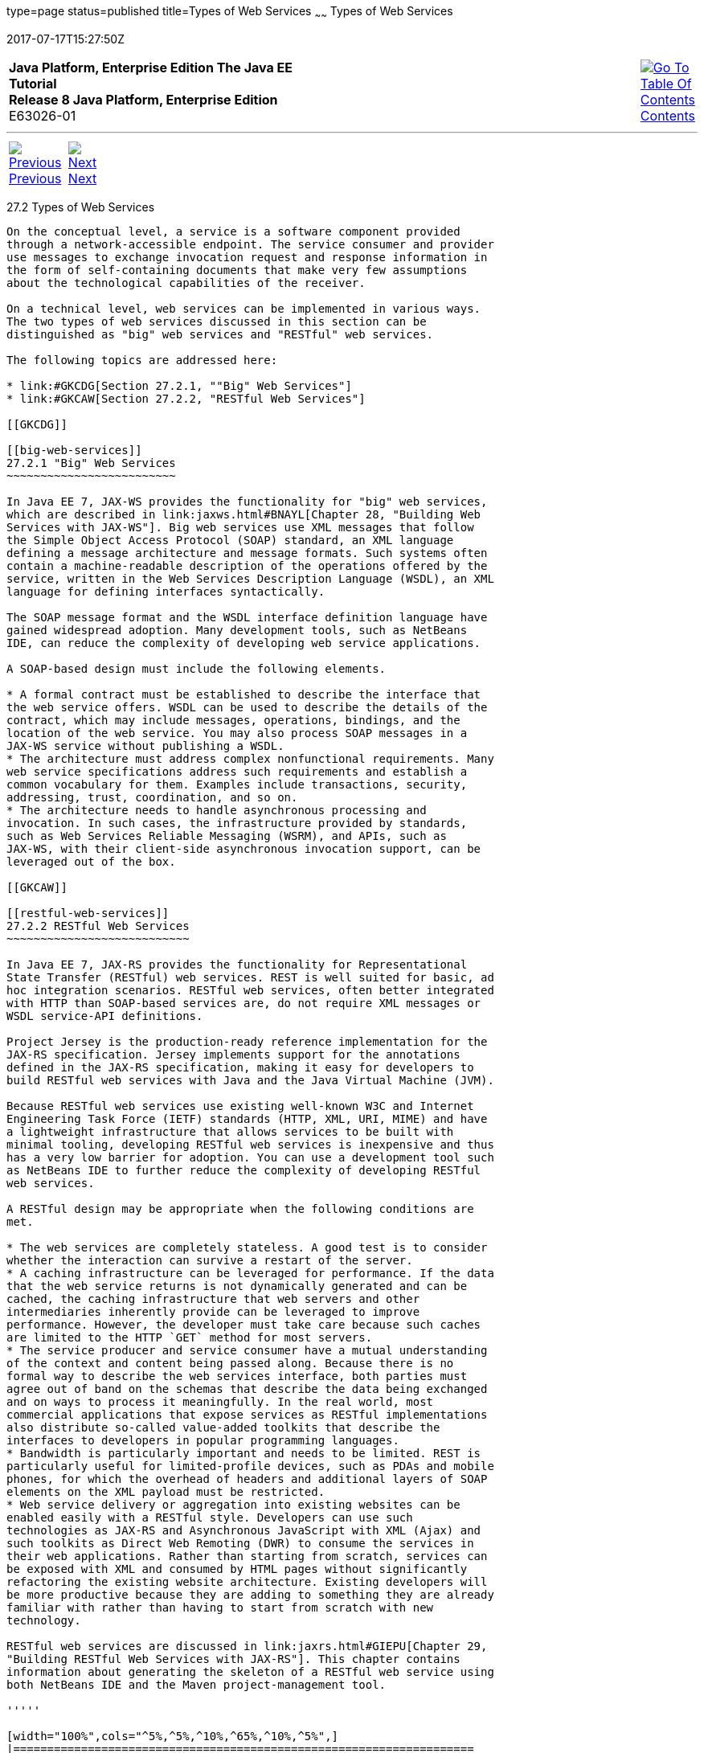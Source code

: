 type=page
status=published
title=Types of Web Services
~~~~~~
Types of Web Services
=====================
2017-07-17T15:27:50Z

[[top]]

[width="100%",cols="50%,45%,^5%",]
|=======================================================================
|*Java Platform, Enterprise Edition The Java EE Tutorial* +
*Release 8 Java Platform, Enterprise Edition* +
E63026-01
|
|link:toc.html[image:img/toc.gif[Go To Table Of
Contents] +
Contents]
|=======================================================================

'''''

[cols="^5%,^5%,90%",]
|=======================================================================
|link:webservices-intro001.html[image:img/leftnav.gif[Previous] +
Previous] 
|link:webservices-intro003.html[image:img/rightnav.gif[Next] +
Next] | 
|=======================================================================


[[GIQSX]]

[[types-of-web-services]]
27.2 Types of Web Services
--------------------------

On the conceptual level, a service is a software component provided
through a network-accessible endpoint. The service consumer and provider
use messages to exchange invocation request and response information in
the form of self-containing documents that make very few assumptions
about the technological capabilities of the receiver.

On a technical level, web services can be implemented in various ways.
The two types of web services discussed in this section can be
distinguished as "big" web services and "RESTful" web services.

The following topics are addressed here:

* link:#GKCDG[Section 27.2.1, ""Big" Web Services"]
* link:#GKCAW[Section 27.2.2, "RESTful Web Services"]

[[GKCDG]]

[[big-web-services]]
27.2.1 "Big" Web Services
~~~~~~~~~~~~~~~~~~~~~~~~~

In Java EE 7, JAX-WS provides the functionality for "big" web services,
which are described in link:jaxws.html#BNAYL[Chapter 28, "Building Web
Services with JAX-WS"]. Big web services use XML messages that follow
the Simple Object Access Protocol (SOAP) standard, an XML language
defining a message architecture and message formats. Such systems often
contain a machine-readable description of the operations offered by the
service, written in the Web Services Description Language (WSDL), an XML
language for defining interfaces syntactically.

The SOAP message format and the WSDL interface definition language have
gained widespread adoption. Many development tools, such as NetBeans
IDE, can reduce the complexity of developing web service applications.

A SOAP-based design must include the following elements.

* A formal contract must be established to describe the interface that
the web service offers. WSDL can be used to describe the details of the
contract, which may include messages, operations, bindings, and the
location of the web service. You may also process SOAP messages in a
JAX-WS service without publishing a WSDL.
* The architecture must address complex nonfunctional requirements. Many
web service specifications address such requirements and establish a
common vocabulary for them. Examples include transactions, security,
addressing, trust, coordination, and so on.
* The architecture needs to handle asynchronous processing and
invocation. In such cases, the infrastructure provided by standards,
such as Web Services Reliable Messaging (WSRM), and APIs, such as
JAX-WS, with their client-side asynchronous invocation support, can be
leveraged out of the box.

[[GKCAW]]

[[restful-web-services]]
27.2.2 RESTful Web Services
~~~~~~~~~~~~~~~~~~~~~~~~~~~

In Java EE 7, JAX-RS provides the functionality for Representational
State Transfer (RESTful) web services. REST is well suited for basic, ad
hoc integration scenarios. RESTful web services, often better integrated
with HTTP than SOAP-based services are, do not require XML messages or
WSDL service-API definitions.

Project Jersey is the production-ready reference implementation for the
JAX-RS specification. Jersey implements support for the annotations
defined in the JAX-RS specification, making it easy for developers to
build RESTful web services with Java and the Java Virtual Machine (JVM).

Because RESTful web services use existing well-known W3C and Internet
Engineering Task Force (IETF) standards (HTTP, XML, URI, MIME) and have
a lightweight infrastructure that allows services to be built with
minimal tooling, developing RESTful web services is inexpensive and thus
has a very low barrier for adoption. You can use a development tool such
as NetBeans IDE to further reduce the complexity of developing RESTful
web services.

A RESTful design may be appropriate when the following conditions are
met.

* The web services are completely stateless. A good test is to consider
whether the interaction can survive a restart of the server.
* A caching infrastructure can be leveraged for performance. If the data
that the web service returns is not dynamically generated and can be
cached, the caching infrastructure that web servers and other
intermediaries inherently provide can be leveraged to improve
performance. However, the developer must take care because such caches
are limited to the HTTP `GET` method for most servers.
* The service producer and service consumer have a mutual understanding
of the context and content being passed along. Because there is no
formal way to describe the web services interface, both parties must
agree out of band on the schemas that describe the data being exchanged
and on ways to process it meaningfully. In the real world, most
commercial applications that expose services as RESTful implementations
also distribute so-called value-added toolkits that describe the
interfaces to developers in popular programming languages.
* Bandwidth is particularly important and needs to be limited. REST is
particularly useful for limited-profile devices, such as PDAs and mobile
phones, for which the overhead of headers and additional layers of SOAP
elements on the XML payload must be restricted.
* Web service delivery or aggregation into existing websites can be
enabled easily with a RESTful style. Developers can use such
technologies as JAX-RS and Asynchronous JavaScript with XML (Ajax) and
such toolkits as Direct Web Remoting (DWR) to consume the services in
their web applications. Rather than starting from scratch, services can
be exposed with XML and consumed by HTML pages without significantly
refactoring the existing website architecture. Existing developers will
be more productive because they are adding to something they are already
familiar with rather than having to start from scratch with new
technology.

RESTful web services are discussed in link:jaxrs.html#GIEPU[Chapter 29,
"Building RESTful Web Services with JAX-RS"]. This chapter contains
information about generating the skeleton of a RESTful web service using
both NetBeans IDE and the Maven project-management tool.

'''''

[width="100%",cols="^5%,^5%,^10%,^65%,^10%,^5%",]
|====================================================================
|link:webservices-intro001.html[image:img/leftnav.gif[Previous] +
Previous] 
|link:webservices-intro003.html[image:img/rightnav.gif[Next] +
Next]
|
|image:img/oracle.gif[Oracle Logo]
link:cpyr.html[ +
Copyright © 2014, 2017, Oracle and/or its affiliates. All rights reserved.]
|
|link:toc.html[image:img/toc.gif[Go To Table Of
Contents] +
Contents]
|====================================================================
